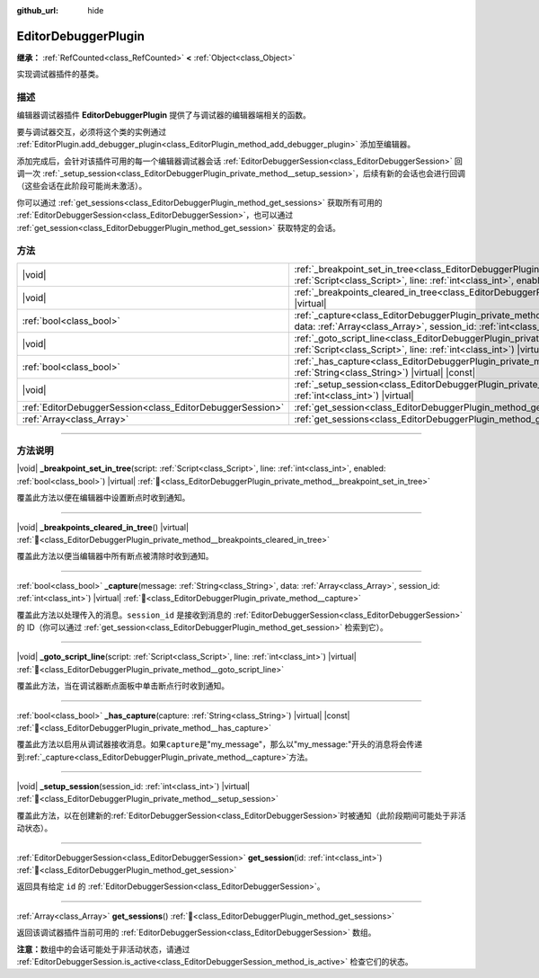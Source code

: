 :github_url: hide

.. DO NOT EDIT THIS FILE!!!
.. Generated automatically from Godot engine sources.
.. Generator: https://github.com/godotengine/godot/tree/4.3/doc/tools/make_rst.py.
.. XML source: https://github.com/godotengine/godot/tree/4.3/doc/classes/EditorDebuggerPlugin.xml.

.. _class_EditorDebuggerPlugin:

EditorDebuggerPlugin
====================

**继承：** :ref:`RefCounted<class_RefCounted>` **<** :ref:`Object<class_Object>`

实现调试器插件的基类。

.. rst-class:: classref-introduction-group

描述
----

编辑器调试器插件 **EditorDebuggerPlugin** 提供了与调试器的编辑器端相关的函数。

要与调试器交互，必须将这个类的实例通过 :ref:`EditorPlugin.add_debugger_plugin<class_EditorPlugin_method_add_debugger_plugin>` 添加至编辑器。

添加完成后，会针对该插件可用的每一个编辑器调试器会话 :ref:`EditorDebuggerSession<class_EditorDebuggerSession>` 回调一次 :ref:`_setup_session<class_EditorDebuggerPlugin_private_method__setup_session>`\ ，后续有新的会话也会进行回调（这些会话在此阶段可能尚未激活）。

你可以通过 :ref:`get_sessions<class_EditorDebuggerPlugin_method_get_sessions>` 获取所有可用的 :ref:`EditorDebuggerSession<class_EditorDebuggerSession>`\ ，也可以通过 :ref:`get_session<class_EditorDebuggerPlugin_method_get_session>` 获取特定的会话。


.. tabs::

 .. code-tab:: gdscript

    @tool
    extends EditorPlugin
    
    class ExampleEditorDebugger extends EditorDebuggerPlugin:
    
        func _has_capture(prefix):
            # 如果想要处理带有这个前缀的消息则返回 true。
            return prefix == "my_plugin"
    
        func _capture(message, data, session_id):
            if message == "my_plugin:ping":
                get_session(session_id).send_message("my_plugin:echo", data)
    
        func _setup_session(session_id):
            # 在调试器会话 UI 中添加新的选项卡，其中包含一个标签。
            var label = Label.new()
            label.name = "Example plugin"
            label.text = "示例插件"
            var session = get_session(session_id)
            # 监听会话开始和停止信号。
            session.started.connect(func (): print("会话已开始"))
            session.stopped.connect(func (): print("会话已停止"))
            session.add_session_tab(label)
    
    var debugger = ExampleEditorDebugger.new()
    
    func _enter_tree():
        add_debugger_plugin(debugger)
    
    func _exit_tree():
        remove_debugger_plugin(debugger)



.. rst-class:: classref-reftable-group

方法
----

.. table::
   :widths: auto

   +-----------------------------------------------------------+--------------------------------------------------------------------------------------------------------------------------------------------------------------------------------------------------------------------------+
   | |void|                                                    | :ref:`_breakpoint_set_in_tree<class_EditorDebuggerPlugin_private_method__breakpoint_set_in_tree>`\ (\ script\: :ref:`Script<class_Script>`, line\: :ref:`int<class_int>`, enabled\: :ref:`bool<class_bool>`\ ) |virtual| |
   +-----------------------------------------------------------+--------------------------------------------------------------------------------------------------------------------------------------------------------------------------------------------------------------------------+
   | |void|                                                    | :ref:`_breakpoints_cleared_in_tree<class_EditorDebuggerPlugin_private_method__breakpoints_cleared_in_tree>`\ (\ ) |virtual|                                                                                              |
   +-----------------------------------------------------------+--------------------------------------------------------------------------------------------------------------------------------------------------------------------------------------------------------------------------+
   | :ref:`bool<class_bool>`                                   | :ref:`_capture<class_EditorDebuggerPlugin_private_method__capture>`\ (\ message\: :ref:`String<class_String>`, data\: :ref:`Array<class_Array>`, session_id\: :ref:`int<class_int>`\ ) |virtual|                         |
   +-----------------------------------------------------------+--------------------------------------------------------------------------------------------------------------------------------------------------------------------------------------------------------------------------+
   | |void|                                                    | :ref:`_goto_script_line<class_EditorDebuggerPlugin_private_method__goto_script_line>`\ (\ script\: :ref:`Script<class_Script>`, line\: :ref:`int<class_int>`\ ) |virtual|                                                |
   +-----------------------------------------------------------+--------------------------------------------------------------------------------------------------------------------------------------------------------------------------------------------------------------------------+
   | :ref:`bool<class_bool>`                                   | :ref:`_has_capture<class_EditorDebuggerPlugin_private_method__has_capture>`\ (\ capture\: :ref:`String<class_String>`\ ) |virtual| |const|                                                                               |
   +-----------------------------------------------------------+--------------------------------------------------------------------------------------------------------------------------------------------------------------------------------------------------------------------------+
   | |void|                                                    | :ref:`_setup_session<class_EditorDebuggerPlugin_private_method__setup_session>`\ (\ session_id\: :ref:`int<class_int>`\ ) |virtual|                                                                                      |
   +-----------------------------------------------------------+--------------------------------------------------------------------------------------------------------------------------------------------------------------------------------------------------------------------------+
   | :ref:`EditorDebuggerSession<class_EditorDebuggerSession>` | :ref:`get_session<class_EditorDebuggerPlugin_method_get_session>`\ (\ id\: :ref:`int<class_int>`\ )                                                                                                                      |
   +-----------------------------------------------------------+--------------------------------------------------------------------------------------------------------------------------------------------------------------------------------------------------------------------------+
   | :ref:`Array<class_Array>`                                 | :ref:`get_sessions<class_EditorDebuggerPlugin_method_get_sessions>`\ (\ )                                                                                                                                                |
   +-----------------------------------------------------------+--------------------------------------------------------------------------------------------------------------------------------------------------------------------------------------------------------------------------+

.. rst-class:: classref-section-separator

----

.. rst-class:: classref-descriptions-group

方法说明
--------

.. _class_EditorDebuggerPlugin_private_method__breakpoint_set_in_tree:

.. rst-class:: classref-method

|void| **_breakpoint_set_in_tree**\ (\ script\: :ref:`Script<class_Script>`, line\: :ref:`int<class_int>`, enabled\: :ref:`bool<class_bool>`\ ) |virtual| :ref:`🔗<class_EditorDebuggerPlugin_private_method__breakpoint_set_in_tree>`

覆盖此方法以便在编辑器中设置断点时收到通知。

.. rst-class:: classref-item-separator

----

.. _class_EditorDebuggerPlugin_private_method__breakpoints_cleared_in_tree:

.. rst-class:: classref-method

|void| **_breakpoints_cleared_in_tree**\ (\ ) |virtual| :ref:`🔗<class_EditorDebuggerPlugin_private_method__breakpoints_cleared_in_tree>`

覆盖此方法以便当编辑器中所有断点被清除时收到通知。

.. rst-class:: classref-item-separator

----

.. _class_EditorDebuggerPlugin_private_method__capture:

.. rst-class:: classref-method

:ref:`bool<class_bool>` **_capture**\ (\ message\: :ref:`String<class_String>`, data\: :ref:`Array<class_Array>`, session_id\: :ref:`int<class_int>`\ ) |virtual| :ref:`🔗<class_EditorDebuggerPlugin_private_method__capture>`

覆盖此方法以处理传入的消息。\ ``session_id`` 是接收到消息的 :ref:`EditorDebuggerSession<class_EditorDebuggerSession>` 的 ID（你可以通过 :ref:`get_session<class_EditorDebuggerPlugin_method_get_session>` 检索到它）。

.. rst-class:: classref-item-separator

----

.. _class_EditorDebuggerPlugin_private_method__goto_script_line:

.. rst-class:: classref-method

|void| **_goto_script_line**\ (\ script\: :ref:`Script<class_Script>`, line\: :ref:`int<class_int>`\ ) |virtual| :ref:`🔗<class_EditorDebuggerPlugin_private_method__goto_script_line>`

覆盖此方法，当在调试器断点面板中单击断点行时收到通知。

.. rst-class:: classref-item-separator

----

.. _class_EditorDebuggerPlugin_private_method__has_capture:

.. rst-class:: classref-method

:ref:`bool<class_bool>` **_has_capture**\ (\ capture\: :ref:`String<class_String>`\ ) |virtual| |const| :ref:`🔗<class_EditorDebuggerPlugin_private_method__has_capture>`

覆盖此方法以启用从调试器接收消息。如果\ ``capture``\ 是"my_message"，那么以"my_message:"开头的消息将会传递到\ :ref:`_capture<class_EditorDebuggerPlugin_private_method__capture>`\ 方法。

.. rst-class:: classref-item-separator

----

.. _class_EditorDebuggerPlugin_private_method__setup_session:

.. rst-class:: classref-method

|void| **_setup_session**\ (\ session_id\: :ref:`int<class_int>`\ ) |virtual| :ref:`🔗<class_EditorDebuggerPlugin_private_method__setup_session>`

覆盖此方法，以在创建新的\ :ref:`EditorDebuggerSession<class_EditorDebuggerSession>`\ 时被通知（此阶段期间可能处于非活动状态）。

.. rst-class:: classref-item-separator

----

.. _class_EditorDebuggerPlugin_method_get_session:

.. rst-class:: classref-method

:ref:`EditorDebuggerSession<class_EditorDebuggerSession>` **get_session**\ (\ id\: :ref:`int<class_int>`\ ) :ref:`🔗<class_EditorDebuggerPlugin_method_get_session>`

返回具有给定 ``id`` 的 :ref:`EditorDebuggerSession<class_EditorDebuggerSession>`\ 。

.. rst-class:: classref-item-separator

----

.. _class_EditorDebuggerPlugin_method_get_sessions:

.. rst-class:: classref-method

:ref:`Array<class_Array>` **get_sessions**\ (\ ) :ref:`🔗<class_EditorDebuggerPlugin_method_get_sessions>`

返回该调试器插件当前可用的 :ref:`EditorDebuggerSession<class_EditorDebuggerSession>` 数组。

\ **注意：**\ 数组中的会话可能处于非活动状态，请通过 :ref:`EditorDebuggerSession.is_active<class_EditorDebuggerSession_method_is_active>` 检查它们的状态。

.. |virtual| replace:: :abbr:`virtual (本方法通常需要用户覆盖才能生效。)`
.. |const| replace:: :abbr:`const (本方法无副作用，不会修改该实例的任何成员变量。)`
.. |vararg| replace:: :abbr:`vararg (本方法除了能接受在此处描述的参数外，还能够继续接受任意数量的参数。)`
.. |constructor| replace:: :abbr:`constructor (本方法用于构造某个类型。)`
.. |static| replace:: :abbr:`static (调用本方法无需实例，可直接使用类名进行调用。)`
.. |operator| replace:: :abbr:`operator (本方法描述的是使用本类型作为左操作数的有效运算符。)`
.. |bitfield| replace:: :abbr:`BitField (这个值是由下列位标志构成位掩码的整数。)`
.. |void| replace:: :abbr:`void (无返回值。)`
